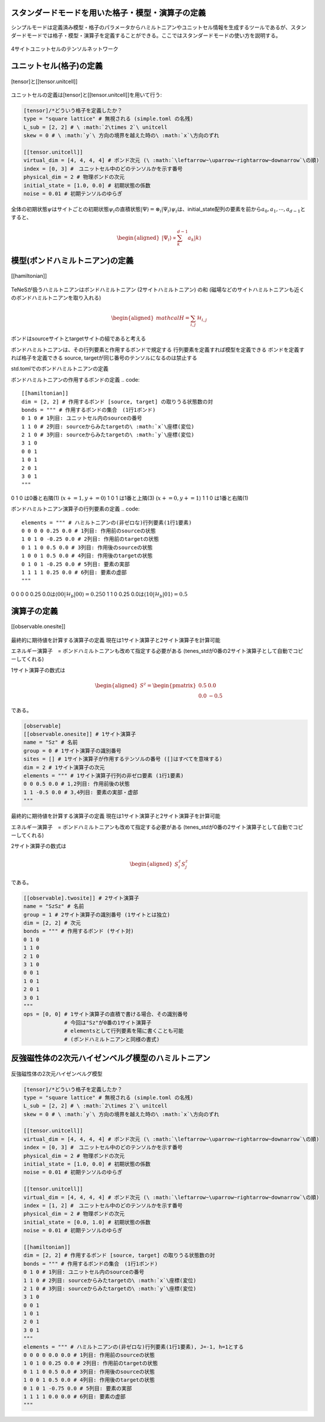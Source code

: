 .. highlight:: none

スタンダードモードを用いた格子・模型・演算子の定義
----------------------------

シンプルモードは定義済み模型・格子のパラメータからハミルトニアンやユニットセル情報を生成するツールであるが、スタンダードモードでは格子・模型・演算子を定義することができる。ここではスタンダードモードの使い方を説明する。

.. figure:: ../../img/ja_tutorial_1_Network.*
     :name: fig_transverse
     :width: 400px
     :align: center

     4サイトユニットセルのテンソルネットワーク

ユニットセル(格子)の定義
----------------------------

.. figure:: ../../img/ja_tutorial_1_Tensor.*
     :name: fig_transverse
     :width: 400px
     :align: center

     [tensor]と[[tensor.unitcell]]

ユニットセルの定義は[tensor]と[[tensor.unitcell]]を用いて行う:

.. code::

   [tensor]/*どういう格子を定義したか？ 
   type = "square lattice" # 無視される (simple.toml の名残)
   L_sub = [2, 2] # \ :math:`2\times 2`\ unitcell
   skew = 0 # \ :math:`y`\ 方向の境界を越えた時の\ :math:`x`\方向のずれ

   [[tensor.unitcell]]
   virtual_dim = [4, 4, 4, 4] # ボンド次元 (\ :math:`\leftarrow~\uparrow~rightarrow~downarrow`\の順)
   index = [0, 3] #　ユニットセル中のどのテンソルかを示す番号
   physical_dim = 2 # 物理ボンドの次元
   initial_state = [1.0, 0.0] # 初期状態の係数
   noise = 0.01 # 初期テンソルのゆらぎ


全体の初期状態\ :math:`\psi`\はサイトごとの初期状態\ :math:`\psi_i`\の直積状態\ :math:`| \Psi \rangle = \otimes_i |\Psi_i\rangle`\
\ :math:`\psi_i`\は、initial_state配列の要素を前から\ :math:`a_0,a_1,\cdots,a_{d-1}`\とすると、

.. math::

   \begin{aligned}
   |\Psi_i\rangle \propto \sum_k^{d-1}a_k|k\rangle\end{aligned}



模型(ボンドハミルトニアン)の定義
----------------------------

.. figure:: ../../img/ja_tutorial_1_Hamiltonian.*
     :name: fig_transverse
     :width: 400px
     :align: center

     [[hamiltonian]]


TeNeSが扱うハミルトニアンはボンドハミルトニアン (2サイトハミルトニアン) の和
(磁場などのサイトハミルトニアンも近くのボンドハミルトニアンを取り入れる)

.. math::

   \begin{aligned}
   mathcal{H} = \sum_{i,j}\mathcal{H}_{i,j}\end{aligned}

ボンドはsourceサイトとtargetサイトの組であると考える

ボンドハミルトニアンは、その行列要素と作用するボンドで規定する
行列要素を定義すれば模型を定義できる
ボンドを定義すれば格子を定義できる
source, targetが同じ番号のテンソルになるのは禁止する


std.tomlでのボンドハミルトニアンの定義

ボンドハミルトニアンの作用するボンドの定義
.. code::

   [[hamiltonian]]
   dim = [2, 2] # 作用するボンド [source, target] の取りうる状態数の対 
   bonds = """ # 作用するボンドの集合　(1行1ボンド)
   0 1 0 # 1列目: ユニットセル内のsourceの番号
   1 1 0 # 2列目: sourceからみたtargetの\ :math:`x`\座標(変位)
   2 1 0 # 3列目: sourceからみたtargetの\ :math:`y`\座標(変位)
   3 1 0
   0 0 1
   1 0 1
   2 0 1
   3 0 1
   """

0 1 0 は0番と右隣(1) (\ :math:`x+=1, y+=0`\)
1 0 1 は1番と上隣(3) (\ :math:`x+=0, y+=1`\)
1 1 0 は1番と右隣(1) 


ボンドハミルトニアン演算子の行列要素の定義
.. code::
   elements = """ # ハミルトニアンの(非ゼロな)行列要素(1行1要素)
   0 0 0 0 0.25 0.0 # 1列目: 作用前のsourceの状態
   1 0 1 0 -0.25 0.0 # 2列目: 作用前のtargetの状態
   0 1 1 0 0.5 0.0 # 3列目: 作用後のsourceの状態
   1 0 0 1 0.5 0.0 # 4列目: 作用後のtargetの状態
   0 1 0 1 -0.25 0.0 # 5列目: 要素の実部
   1 1 1 1 0.25 0.0 # 6列目: 要素の虚部
   """

0 0 0 0 0.25 0.0は\ :math:`\langle 00|\mathcal{H}_b|00\rangle=0.25`\
0 1 1 0 0.25 0.0は\ :math:`\langle 10|\mathcal{H}_b|01\rangle=0.5`\



演算子の定義
----------------------------

.. figure:: ../../img/ja_tutorial_1_Observable.*
     :name: fig_transverse
     :width: 400px
     :align: center

     [[observable.onesite]]


最終的に期待値を計算する演算子の定義
現在は1サイト演算子と2サイト演算子を計算可能

エネルギー演算子　= ボンドハミルトニアンも改めて指定する必要がある
(tenes_stdが0番の2サイト演算子として自動でコピーしてくれる)

1サイト演算子の数式は

.. math::

   \begin{aligned}
   S^z = \begin{pmatrix}
   0.5 & 0.0 \\ 0.0 & -0.5
   \end{pmatrix}\end{aligned}
 
である。

.. code::

   [observable]
   [[observable.onesite]] # 1サイト演算子
   name = "Sz" # 名前
   group = 0 # 1サイト演算子の識別番号
   sites = [] # 1サイト演算子が作用するテンソルの番号 ([]はすべてを意味する)
   dim = 2 # 1サイト演算子の次元
   elements = """ # 1サイト演算子行列の非ゼロ要素 (1行1要素)
   0 0 0.5 0.0 # 1,2列目: 作用前後の状態
   1 1 -0.5 0.0 # 3,4列目: 要素の実部・虚部
   """
   


最終的に期待値を計算する演算子の定義
現在は1サイト演算子と2サイト演算子を計算可能

エネルギー演算子　= ボンドハミルトニアンも改めて指定する必要がある
(tenes_stdが0番の2サイト演算子として自動でコピーしてくれる)

2サイト演算子の数式は

.. math::

   \begin{aligned}
   S^z_i S^z_j
   \end{aligned}
 
である。

.. code::

   [[observable].twosite]] # 2サイト演算子
   name = "SzSz" # 名前
   group = 1 # 2サイト演算子の識別番号 (1サイトとは独立)
   dim = [2, 2] # 次元
   bonds = """ # 作用するボンド (サイト対)
   0 1 0
   1 1 0
   2 1 0
   3 1 0
   0 0 1
   1 0 1
   2 0 1
   3 0 1
   """
   ops = [0, 0] # 1サイト演算子の直積で書ける場合、その識別番号
                # 今回は"Sz"が0番の1サイト演算子
                # elementsとして行列要素を陽に書くことも可能
                # (ボンドハミルトニアンと同様の書式)
   


   
   
反強磁性体の2次元ハイゼンベルグ模型のハミルトニアン
----------------------------

.. figure:: ../../img/ja_tutorial_1_2DHeisenberg.*
     :name: fig_transverse
     :width: 400px
     :align: center

     反強磁性体の2次元ハイゼンベルグ模型

.. code::

   [tensor]/*どういう格子を定義したか？ 
   type = "square lattice" # 無視される (simple.toml の名残)
   L_sub = [2, 2] # \ :math:`2\times 2`\ unitcell
   skew = 0 # \ :math:`y`\ 方向の境界を越えた時の\ :math:`x`\方向のずれ

   [[tensor.unitcell]]
   virtual_dim = [4, 4, 4, 4] # ボンド次元 (\ :math:`\leftarrow~\uparrow~rightarrow~downarrow`\の順)
   index = [0, 3] #　ユニットセル中のどのテンソルかを示す番号
   physical_dim = 2 # 物理ボンドの次元
   initial_state = [1.0, 0.0] # 初期状態の係数
   noise = 0.01 # 初期テンソルのゆらぎ
   
   [[tensor.unitcell]]
   virtual_dim = [4, 4, 4, 4] # ボンド次元 (\ :math:`\leftarrow~\uparrow~rightarrow~downarrow`\の順)
   index = [1, 2] #　ユニットセル中のどのテンソルかを示す番号
   physical_dim = 2 # 物理ボンドの次元
   initial_state = [0.0, 1.0] # 初期状態の係数
   noise = 0.01 # 初期テンソルのゆらぎ
   
   [[hamiltonian]]
   dim = [2, 2] # 作用するボンド [source, target] の取りうる状態数の対 
   bonds = """ # 作用するボンドの集合　(1行1ボンド)
   0 1 0 # 1列目: ユニットセル内のsourceの番号
   1 1 0 # 2列目: sourceからみたtargetの\ :math:`x`\座標(変位)
   2 1 0 # 3列目: sourceからみたtargetの\ :math:`y`\座標(変位)
   3 1 0
   0 0 1
   1 0 1
   2 0 1
   3 0 1
   """
   elements = """ # ハミルトニアンの(非ゼロな)行列要素(1行1要素), J=-1, h=1とする
   0 0 0 0 0.0 0.0 # 1列目: 作用前のsourceの状態
   1 0 1 0 0.25 0.0 # 2列目: 作用前のtargetの状態
   0 1 1 0 0.5 0.0 # 3列目: 作用後のsourceの状態
   1 0 0 1 0.5 0.0 # 4列目: 作用後のtargetの状態
   0 1 0 1 -0.75 0.0 # 5列目: 要素の実部
   1 1 1 1 0.0 0.0 # 6列目: 要素の虚部
   """
   
